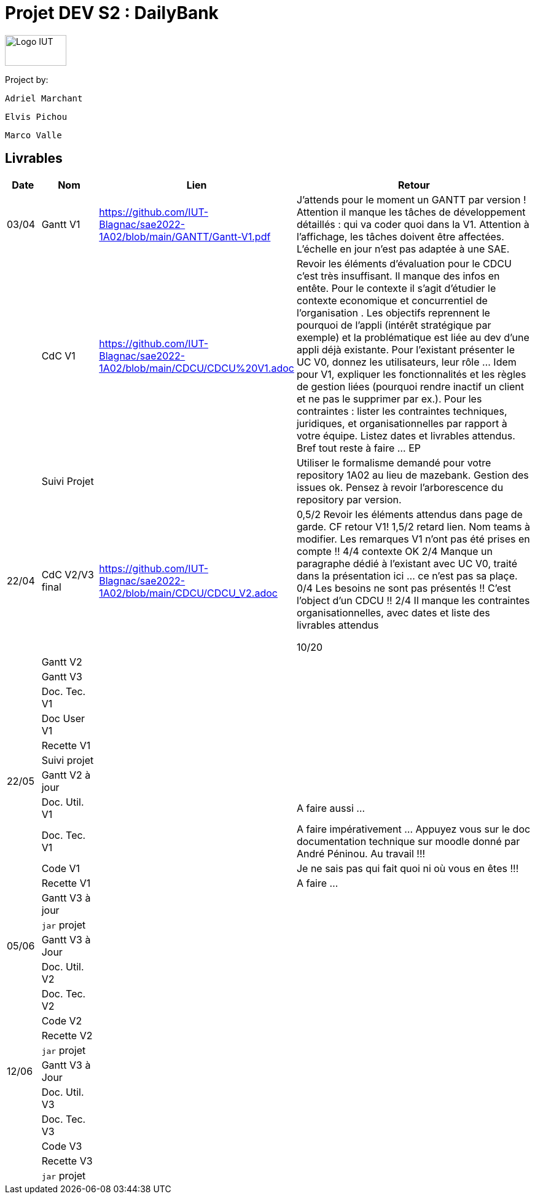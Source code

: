 = Projet DEV S2 : DailyBank

<<<

image::img/Logo_IUT_Blagnac.png[Logo IUT, 100,50]

Project by:

    Adriel Marchant

    Elvis Pichou

    Marco Valle

== Livrables

[cols="1,2,1,10",options=header]
|===
| Date    | Nom         |  Lien  | Retour
| 03/04   | Gantt V1    | https://github.com/IUT-Blagnac/sae2022-1A02/blob/main/GANTT/Gantt-V1.pdf | J'attends pour le moment un GANTT par version ! Attention il manque les tâches de développement détaillés : qui va coder quoi dans la V1. Attention à l'affichage, les tâches doivent être affectées. L'échelle en jour n'est pas adaptée à une SAE.
|         | CdC V1      | https://github.com/IUT-Blagnac/sae2022-1A02/blob/main/CDCU/CDCU%20V1.adoc | Revoir les éléments d’évaluation pour le CDCU c’est très insuffisant. Il manque des infos en entête. Pour le contexte il s’agit d’étudier le contexte economique et concurrentiel de l’organisation . Les objectifs reprennent le pourquoi de l’appli (intérêt stratégique par exemple) et la problématique est liée au dev d’une appli déjà existante. Pour l’existant présenter le UC V0, donnez les utilisateurs, leur rôle …​ Idem pour V1, expliquer les fonctionnalités et les règles de gestion liées (pourquoi rendre inactif un client et ne pas le supprimer par ex.). Pour les contraintes : lister les contraintes techniques, juridiques, et organisationnelles par rapport à votre équipe. Listez dates et livrables attendus. Bref tout reste à faire ... EP  
|         | Suivi Projet |                                   |  Utiliser le formalisme demandé pour votre repository 1A02 au lieu de mazebank. Gestion des issues ok. Pensez à revoir l'arborescence du repository par version.            
| 22/04  | CdC V2/V3 final|                 https://github.com/IUT-Blagnac/sae2022-1A02/blob/main/CDCU/CDCU_V2.adoc                        |  0,5/2	Revoir les éléments attendus dans page de garde. CF retour V1!
1,5/2	retard lien. Nom teams à modifier. Les remarques V1 n'ont pas été prises en compte !!
4/4	contexte OK
2/4	Manque un paragraphe dédié à l'existant avec UC  V0, traité dans la présentation ici … ce n'est pas sa plaçe.
0/4	Les besoins ne sont pas présentés !! C'est l'object d'un CDCU !!
2/4	Il manque les contraintes organisationnelles, avec dates  et liste des livrables attendus
	
10/20	

|         | Gantt V2    |                           |     
|         | Gantt V3 |         |     
|         | Doc. Tec. V1 |        |    
|         | Doc User V1    |        |
|         | Recette V1  |                      | 
|         | Suivi projet|   | 
| 22/05   | Gantt V2  à jour    |       | 
|         | Doc. Util. V1 |         |     A faire aussi ...   
|         | Doc. Tec. V1 |                |     A faire impérativement ... Appuyez vous sur le doc documentation technique sur moodle donné par André Péninou. Au travail !!!
|         | Code V1     |                     | Je ne sais pas qui fait quoi ni où vous en êtes !!!
|         | Recette V1 |                      | A faire ... 
|         | Gantt V3 à jour   |                      | 
|         | `jar` projet |    | 
| 05/06   | Gantt V3 à Jour  |    |  
|         | Doc. Util. V2 |         |           
|         | Doc. Tec. V2 |    |     
|         | Code V2     |                       |
|         | Recette V2  |   |
|         | `jar` projet |     |
|12/06   | Gantt V3 à Jour  |    |  
|         | Doc. Util. V3 |         |           
|         | Doc. Tec. V3 |    |     
|         | Code V3     |                       |
|         | Recette V3  |   |
|         | `jar` projet |     |
|===

